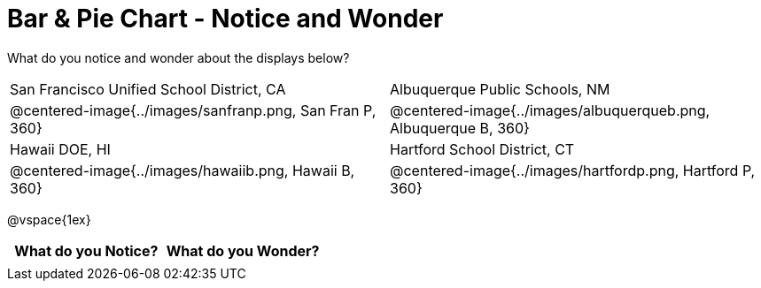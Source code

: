 = Bar & Pie Chart - Notice and Wonder

What do you notice and wonder about the displays below?

[cols="^.^1a,^.^1a", stripes=odd]
|===
|San Francisco Unified School District, CA
|Albuquerque Public Schools, NM
|@centered-image{../images/sanfranp.png, San Fran P, 360}
|@centered-image{../images/albuquerqueb.png, Albuquerque B, 360}
|Hawaii DOE, HI
|Hartford School District, CT
|@centered-image{../images/hawaiib.png, Hawaii B, 360}
|@centered-image{../images/hartfordp.png, Hartford P, 360}
|===

@vspace{1ex}
[.FillVerticalSpace, cols="^1a,^1a",options="header"]
|===
| What do you Notice? 	| What do you Wonder?
|						|
|===


